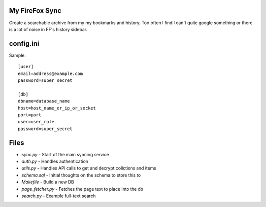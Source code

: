 My FireFox Sync
---------------

Create a searchable archive from my my bookmarks and history. Too often
I find I can't quite google something or there is a lot of noise in FF's
history sidebar.

config.ini
----------

Sample: ::

    [user]
    email=address@example.com
    password=super_secret
    
    [db]
    dbname=database_name
    host=host_name_or_ip_or_socket
    port=port
    user=user_role
    password=super_secret


Files
-----

* `sync.py` - Start of the main syncing service
* `auth.py` - Handles authentication
* `utils.py` - Handles API calls to get and decrypt collctions and items
* `schema.sql` - Initial thoughts on the schema to store this to
* `Makefile` - Build a new DB
* `page_fetcher.py` - Fetches the page text to place into the db
* `search.py` - Example full-text search
